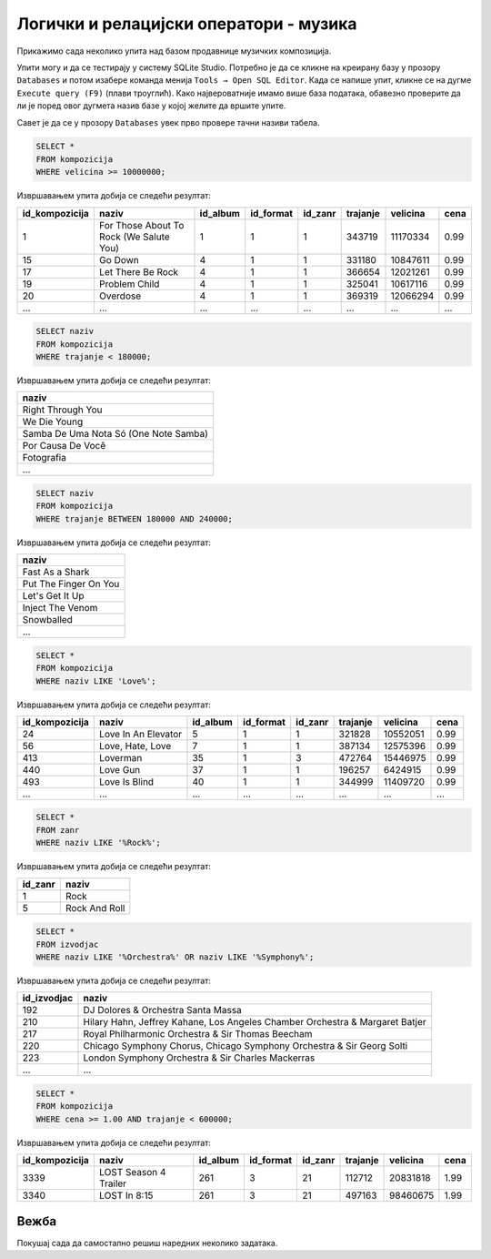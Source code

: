 Логички и релацијски оператори - музика
----------------------------------------

Прикажимо сада неколико упита над базом продавнице музичких
композиција.

Упити могу и да се тестирају у систему SQLite Studio. Потребно је да се кликне на креирану базу у
прозору ``Databases`` и потом изабере команда менија ``Tools → Open SQL Editor``. 
Када се напише упит, кликне се на дугме ``Execute query (F9)`` (плави троуглић). 
Како највероватније имамо више база података, обавезно проверите да ли је поред овог дугмета 
назив базе у којој желите да вршите упите.

.. image:: ../../_images/music1.png
   :width: 500
   :align: center

Савет је да се у прозору ``Databases`` увек прво провере тачни називи табела. 

.. image:: ../../_images/music2.png
   :width: 350
   :align: center

.. questionnote::

   Приказати податке о песмама које заузимају више од 10 милиона бајтова.

   
.. code-block:: sql

   SELECT *
   FROM kompozicija
   WHERE velicina >= 10000000;

Извршавањем упита добија се следећи резултат:

.. csv-table::
   :header:  "id_kompozicija", "naziv", "id_album", "id_format", "id_zanr", "trajanje", "velicina", "cena"
   :align: left

   "1", "For Those About To Rock (We Salute You)", "1", "1", "1", "343719", "11170334", "0.99"
   "15", "Go Down", "4", "1", "1", "331180", "10847611", "0.99"
   "17", "Let There Be Rock", "4", "1", "1", "366654", "12021261", "0.99"
   "19", "Problem Child", "4", "1", "1", "325041", "10617116", "0.99"
   "20", "Overdose", "4", "1", "1", "369319", "12066294", "0.99"
   ..., ..., ..., ..., ..., ..., ..., ...


.. questionnote::

   Приказати називе песама које су краће од 3 минута, тј. 180000 милисекунди.
   
.. code-block:: sql

   SELECT naziv
   FROM kompozicija
   WHERE trajanje < 180000;

Извршавањем упита добија се следећи резултат:

.. csv-table::
   :header:  "naziv"
   :align: left

   "Right Through You"
   "We Die Young"
   "Samba De Uma Nota Só (One Note Samba)"
   "Por Causa De Você"
   "Fotografia"
   ...

.. questionnote::

   Приказати називе песама које трају између 3 минута и 4 минута
   (тј. између 180000 и 240000 милисекунди, укључујући и те границе).
   
.. code-block:: sql

   SELECT naziv
   FROM kompozicija
   WHERE trajanje BETWEEN 180000 AND 240000;

Извршавањем упита добија се следећи резултат:

.. csv-table::
   :header:  "naziv"
   :align: left

   "Fast As a Shark"
   "Put The Finger On You"
   "Let's Get It Up"
   "Inject The Venom"
   "Snowballed"
   ...

.. questionnote::

   Приказати све називе песама које почињу речју `Love`.

.. code-block:: sql

   SELECT *
   FROM kompozicija
   WHERE naziv LIKE 'Love%';

Извршавањем упита добија се следећи резултат:

.. csv-table::
   :header:  "id_kompozicija", "naziv", "id_album", "id_format", "id_zanr", "trajanje", "velicina", "cena"
   :align: left

   "24", "Love In An Elevator", "5", "1", "1", "321828", "10552051", "0.99"
   "56", "Love, Hate, Love", "7", "1", "1", "387134", "12575396", "0.99"
   "413", "Loverman", "35", "1", "3", "472764", "15446975", "0.99"
   "440", "Love Gun", "37", "1", "1", "196257", "6424915", "0.99"
   "493", "Love Is Blind", "40", "1", "1", "344999", "11409720", "0.99"
   ..., ..., ..., ..., ..., ..., ..., ...

.. questionnote::

   Приказати све жанрове чија имена садрже реч `Rock`.

.. code-block:: sql

   SELECT *
   FROM zanr
   WHERE naziv LIKE '%Rock%';

Извршавањем упита добија се следећи резултат:

.. csv-table::
   :header:  "id_zanr", "naziv"
   :align: left

   "1", "Rock"
   "5", "Rock And Roll"

.. questionnote::

   Приказати све извођаче чија имена садрже реч `Orchestra` или
   `Symphony`.

.. code-block:: sql

   SELECT *
   FROM izvodjac
   WHERE naziv LIKE '%Orchestra%' OR naziv LIKE '%Symphony%';

Извршавањем упита добија се следећи резултат:

.. csv-table::
   :header:  "id_izvodjac", "naziv"
   :align: left

   "192", "DJ Dolores & Orchestra Santa Massa"
   "210", "Hilary Hahn, Jeffrey Kahane, Los Angeles Chamber Orchestra & Margaret Batjer"
   "217", "Royal Philharmonic Orchestra & Sir Thomas Beecham"
   "220", "Chicago Symphony Chorus, Chicago Symphony Orchestra & Sir Georg Solti"
   "223", "London Symphony Orchestra & Sir Charles Mackerras"
   ..., ...

.. questionnote::

   Приказати све податке о композицијама које су краће од 10 минута
   (600000 милисекунди), а које коштају долар или више.


.. code-block:: sql

   SELECT *
   FROM kompozicija
   WHERE cena >= 1.00 AND trajanje < 600000;

Извршавањем упита добија се следећи резултат:

.. csv-table::
   :header:  "id_kompozicija", "naziv", "id_album", "id_format", "id_zanr", "trajanje", "velicina", "cena"
   :align: left

   "3339", "LOST Season 4 Trailer", "261", "3", "21", "112712", "20831818", "1.99"
   "3340", "LOST In 8:15", "261", "3", "21", "497163", "98460675", "1.99"


Вежба
.....

Покушај сада да самостално решиш наредних неколико задатака.


.. questionnote::

   Приказати називе свих композиција који на крају имају реч *you*.

.. dbpetlja:: db_operatori_zadaci_muzika_01
   :dbfile: music.sql
   :showresult:
   :solutionquery: SELECT naziv
                   FROM kompozicija
                   WHERE naziv LIKE '% you'


.. questionnote::

   Приказати имена и презимена и земљу свих купаца који се зову *Luis*
   а нису из Бразила.

.. dbpetlja:: db_operatori_zadaci_muzika_02
   :dbfile: music.sql
   :showresult:
   :solutionquery: SELECT ime, prezime, drzava
                   FROM kupac
                   WHERE ime = 'Luis' AND drzava != 'Brasil'


.. questionnote::

   Приказати имена, презимена и датуме рођења свих запослених који су
   рођени током 1970-их.

.. dbpetlja:: db_operatori_zadaci_muzika_03
   :dbfile: music.sql
   :showresult:
   :solutionquery: SELECT ime, prezime, datum_rodjenja
                   FROM zaposleni
                   WHERE datum_rodjenja BETWEEN '1970-01-01' AND '1979-12-31'

